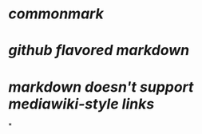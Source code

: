 * [[commonmark]]
* [[github flavored markdown]]
* [[markdown doesn't support mediawiki-style links]]
*
